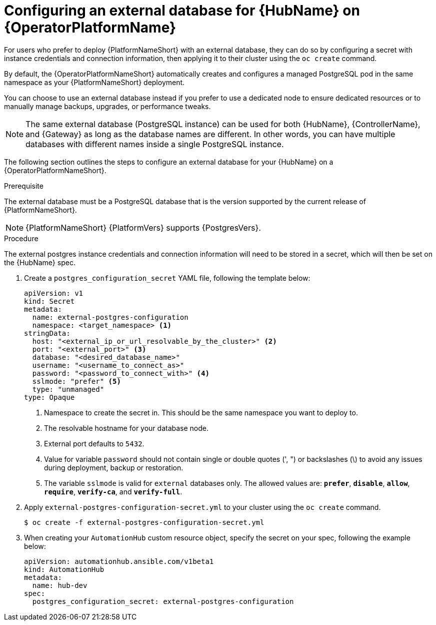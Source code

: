:_mod-docs-content-type: PROCEDURE


[id="proc-operator-external-db-hub"]

= Configuring an external database for {HubName} on {OperatorPlatformName}

[role="_abstract"]
For users who prefer to deploy {PlatformNameShort} with an external database, they can do so by configuring a secret with instance credentials and connection information, then applying it to their cluster using the `oc create` command.

By default, the {OperatorPlatformNameShort} automatically creates and configures a managed PostgreSQL pod in the same namespace as your {PlatformNameShort} deployment.

You can choose to use an external database instead if you prefer to use a dedicated node to ensure dedicated resources or to manually manage backups, upgrades, or performance tweaks.

[NOTE]
====
The same external database (PostgreSQL instance) can be used for both {HubName}, {ControllerName}, and {Gateway} as long as the database names are different. In other words, you can have multiple databases with different names inside a single PostgreSQL instance.
====

The following section outlines the steps to configure an external database for your {HubName} on a {OperatorPlatformNameShort}.

.Prerequisite
The external database must be a PostgreSQL database that is the version supported by the current release of {PlatformNameShort}.

[NOTE]
====
{PlatformNameShort} {PlatformVers} supports {PostgresVers}.
====

.Procedure

The external postgres instance credentials and connection information will need to be stored in a secret, which will then be set on the {HubName} spec.

. Create a `postgres_configuration_secret` YAML file, following the template below:
+
----
apiVersion: v1
kind: Secret
metadata:
  name: external-postgres-configuration
  namespace: <target_namespace> <1>
stringData:
  host: "<external_ip_or_url_resolvable_by_the_cluster>" <2>
  port: "<external_port>" <3>
  database: "<desired_database_name>"
  username: "<username_to_connect_as>"
  password: "<password_to_connect_with>" <4>
  sslmode: "prefer" <5>
  type: "unmanaged"
type: Opaque
----
<1> Namespace to create the secret in. This should be the same namespace you want to deploy to.
<2> The resolvable hostname for your database node.
<3> External port defaults to `5432`.
<4> Value for variable `password` should not contain single or double quotes (', ") or backslashes (\) to avoid any issues during deployment, backup or restoration.
<5> The variable `sslmode` is valid for `external` databases only. The allowed values are: `*prefer*`, `*disable*`, `*allow*`, `*require*`, `*verify-ca*`, and `*verify-full*`.
. Apply `external-postgres-configuration-secret.yml` to your cluster using the `oc create` command.
+
----
$ oc create -f external-postgres-configuration-secret.yml
----
. When creating your `AutomationHub` custom resource object, specify the secret on your spec, following the example below:
+
----
apiVersion: automationhub.ansible.com/v1beta1
kind: AutomationHub
metadata:
  name: hub-dev
spec:
  postgres_configuration_secret: external-postgres-configuration
----

